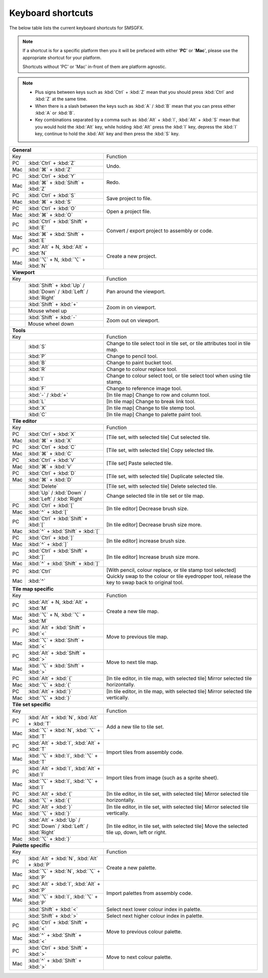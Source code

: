 
Keyboard shortcuts
==================

The below table lists the current keyboard shortcuts for SMSGFX.

.. note:: 
    If a shortcut is for a specific platform then you it will be prefaced with either '**PC**' or '**Mac**', please use the appropriate
    shortcut for your platform.

    Shortcuts without 'PC' or 'Mac' in-front of them are platform agnostic.

.. note:: 
    * Plus signs between keys such as :kbd:`Ctrl` + :kbd:`Z` mean that you should press :kbd:`Ctrl` and :kbd:`Z` at the same time.
    * When there is a slash between the keys such as :kbd:`A` / :kbd:`B` mean that you can press either :kbd:`A` or :kbd:`B`.
    * Key combinations separated by a comma such as :kbd:`Alt` + :kbd:`I`, :kbd:`Alt` + :kbd:`S` mean that you would hold the :kbd:`Alt` 
      key, while holding :kbd:`Alt` press the :kbd:`I` key, depress the :kbd:`I` key, continue to hold the :kbd:`Alt` key and then press 
      the :kbd:`S` key.

+-----+-----------------------------------------------------------------------+--------------------------------------------------------------------------------------+
| **General**                                                                                                                                                        |
+-----+-----------------------------------------------------------------------+--------------------------------------------------------------------------------------+
| Key                                                                         | Function                                                                             |
+-----+-----------------------------------------------------------------------+--------------------------------------------------------------------------------------+
| PC  | :kbd:`Ctrl` + :kbd:`Z`                                                | Undo.                                                                                |
+-----+-----------------------------------------------------------------------+                                                                                      +
| Mac | :kbd:`⌘` + :kbd:`Z`                                                   |                                                                                      |
+-----+-----------------------------------------------------------------------+--------------------------------------------------------------------------------------+
| PC  | :kbd:`Ctrl` + :kbd:`Y`                                                | Redo.                                                                                |
+-----+-----------------------------------------------------------------------+                                                                                      +
| Mac | :kbd:`⌘` + :kbd:`Shift` + :kbd:`Z`                                    |                                                                                      |
+-----+-----------------------------------------------------------------------+--------------------------------------------------------------------------------------+
| PC  | :kbd:`Ctrl` + :kbd:`S`                                                | Save project to file.                                                                |
+-----+-----------------------------------------------------------------------+                                                                                      +
| Mac | :kbd:`⌘` + :kbd:`S`                                                   |                                                                                      |
+-----+-----------------------------------------------------------------------+--------------------------------------------------------------------------------------+
| PC  | :kbd:`Ctrl` + :kbd:`O`                                                | Open a project file.                                                                 |
+-----+-----------------------------------------------------------------------+                                                                                      +
| Mac | :kbd:`⌘` + :kbd:`O`                                                   |                                                                                      |
+-----+-----------------------------------------------------------------------+--------------------------------------------------------------------------------------+
| PC  | :kbd:`Ctrl` + :kbd:`Shift` + :kbd:`E`                                 | Convert / export project to assembly or code.                                        |
+-----+-----------------------------------------------------------------------+                                                                                      +
| Mac | :kbd:`⌘` + :kbd:`Shift` + :kbd:`E`                                    |                                                                                      |
+-----+-----------------------------------------------------------------------+--------------------------------------------------------------------------------------+
| PC  | :kbd:`Alt` + N, :kbd:`Alt` + :kbd:`N`                                 | Create a new project.                                                                |
+-----+-----------------------------------------------------------------------+                                                                                      +
| Mac | :kbd:`⌥` + N, :kbd:`⌥` + :kbd:`N`                                     |                                                                                      |
+-----+-----------------------------------------------------------------------+--------------------------------------------------------------------------------------+
| **Viewport**                                                                                                                                                       |
+-----+-----------------------------------------------------------------------+--------------------------------------------------------------------------------------+
| Key                                                                         | Function                                                                             |
+-----+-----------------------------------------------------------------------+--------------------------------------------------------------------------------------+
|     | :kbd:`Shift` + :kbd:`Up` / :kbd:`Down` / :kbd:`Left` / :kbd:`Right`   | Pan around the viewport.                                                             |
+-----+-----------------------------------------------------------------------+--------------------------------------------------------------------------------------+
|     | :kbd:`Shift` + :kbd:`+`                                               | Zoom in on viewport.                                                                 |
+-----+-----------------------------------------------------------------------+                                                                                      +
|     | Mouse wheel up                                                        |                                                                                      |
+-----+-----------------------------------------------------------------------+--------------------------------------------------------------------------------------+
|     | :kbd:`Shift` + :kbd:`-`                                               | Zoom out on viewport.                                                                |
+-----+-----------------------------------------------------------------------+                                                                                      +
|     | Mouse wheel down                                                      |                                                                                      |
+-----+-----------------------------------------------------------------------+--------------------------------------------------------------------------------------+
| **Tools**                                                                                                                                                          |
+-----+-----------------------------------------------------------------------+--------------------------------------------------------------------------------------+
| Key                                                                         | Function                                                                             |
+-----+-----------------------------------------------------------------------+--------------------------------------------------------------------------------------+
|     | :kbd:`S`                                                              | Change to tile select tool in tile set, or tile attributes tool in tile map.         |
+-----+-----------------------------------------------------------------------+--------------------------------------------------------------------------------------+
|     | :kbd:`P`                                                              | Change to pencil tool.                                                               |
+-----+-----------------------------------------------------------------------+--------------------------------------------------------------------------------------+
|     | :kbd:`B`                                                              | Change to paint bucket tool.                                                         |
+-----+-----------------------------------------------------------------------+--------------------------------------------------------------------------------------+
|     | :kbd:`R`                                                              | Change to colour replace tool.                                                       |
+-----+-----------------------------------------------------------------------+--------------------------------------------------------------------------------------+
|     | :kbd:`I`                                                              | Change to colour select tool, or tile select tool when using tile stamp.             |
+-----+-----------------------------------------------------------------------+--------------------------------------------------------------------------------------+
|     | :kbd:`F`                                                              | Change to reference image tool.                                                      |
+-----+-----------------------------------------------------------------------+--------------------------------------------------------------------------------------+
|     | :kbd:`-` / :kbd:`+`                                                   | [In tile map] Change to row and column tool.                                         |
+-----+-----------------------------------------------------------------------+--------------------------------------------------------------------------------------+
|     | :kbd:`L`                                                              | [In tile map] Change to break link tool.                                             |
+-----+-----------------------------------------------------------------------+--------------------------------------------------------------------------------------+
|     | :kbd:`X`                                                              | [In tile map] Change to tile stemp tool.                                             |
+-----+-----------------------------------------------------------------------+--------------------------------------------------------------------------------------+
|     | :kbd:`C`                                                              | [In tile map] Change to palette paint tool.                                          |
+-----+-----------------------------------------------------------------------+--------------------------------------------------------------------------------------+
| **Tile editor**                                                                                                                                                    |
+-----+-----------------------------------------------------------------------+--------------------------------------------------------------------------------------+
| Key                                                                         | Function                                                                             |
+-----+-----------------------------------------------------------------------+--------------------------------------------------------------------------------------+
| PC  | :kbd:`Ctrl` + :kbd:`X`                                                | [Tile set, with selected tile] Cut selected tile.                                    |
+-----+-----------------------------------------------------------------------+                                                                                      +
| Mac | :kbd:`⌘` + :kbd:`X`                                                   |                                                                                      |
+-----+-----------------------------------------------------------------------+--------------------------------------------------------------------------------------+
| PC  | :kbd:`Ctrl` + :kbd:`C`                                                | [Tile set, with selected tile] Copy selected tile.                                   |
+-----+-----------------------------------------------------------------------+                                                                                      +
| Mac | :kbd:`⌘` + :kbd:`C`                                                   |                                                                                      |
+-----+-----------------------------------------------------------------------+--------------------------------------------------------------------------------------+
| PC  | :kbd:`Ctrl` + :kbd:`V`                                                | [Tile set] Paste selected tile.                                                      |
+-----+-----------------------------------------------------------------------+                                                                                      +
| Mac | :kbd:`⌘` + :kbd:`V`                                                   |                                                                                      |
+-----+-----------------------------------------------------------------------+--------------------------------------------------------------------------------------+
| PC  | :kbd:`Ctrl` + :kbd:`D`                                                | [Tile set, with selected tile] Duplicate selected tile.                              |
+-----+-----------------------------------------------------------------------+                                                                                      +
| Mac | :kbd:`⌘` + :kbd:`D`                                                   |                                                                                      |
+-----+-----------------------------------------------------------------------+--------------------------------------------------------------------------------------+
|     | :kbd:`Delete`                                                         | [Tile set, with selected tile] Delete selected tile.                                 |
+-----+-----------------------------------------------------------------------+--------------------------------------------------------------------------------------+
|     | :kbd:`Up` / :kbd:`Down` / :kbd:`Left` / :kbd:`Right`                  | Change selected tile in tile set or tile map.                                        |
+-----+-----------------------------------------------------------------------+--------------------------------------------------------------------------------------+
| PC  | :kbd:`Ctrl` + :kbd:`[`                                                | [In tile editor] Decrease brush size.                                                |
+-----+-----------------------------------------------------------------------+                                                                                      +
| Mac | :kbd:`^` + :kbd:`[`                                                   |                                                                                      |
+-----+-----------------------------------------------------------------------+--------------------------------------------------------------------------------------+
| PC  | :kbd:`Ctrl` + :kbd:`Shift` + :kbd:`[`                                 | [In tile editor] Decrease brush size more.                                           |
+-----+-----------------------------------------------------------------------+                                                                                      +
| Mac | :kbd:`^` + :kbd:`Shift` + :kbd:`[`                                    |                                                                                      |
+-----+-----------------------------------------------------------------------+--------------------------------------------------------------------------------------+
| PC  | :kbd:`Ctrl` + :kbd:`]`                                                | [In tile editor] increase brush size.                                                |
+-----+-----------------------------------------------------------------------+                                                                                      +
| Mac | :kbd:`^` + :kbd:`]`                                                   |                                                                                      |
+-----+-----------------------------------------------------------------------+--------------------------------------------------------------------------------------+
| PC  | :kbd:`Ctrl` + :kbd:`Shift` + :kbd:`]`                                 | [In tile editor] Increase brush size more.                                           |
+-----+-----------------------------------------------------------------------+                                                                                      +
| Mac | :kbd:`^` + :kbd:`Shift` + :kbd:`]`                                    |                                                                                      |
+-----+-----------------------------------------------------------------------+--------------------------------------------------------------------------------------+
| PC  | :kbd:`Ctrl`                                                           | [With pencil, colour replace, or tile stamp tool selected] Quickly swap to the       |
+-----+-----------------------------------------------------------------------+ colour or tile eyedropper tool, release the key to swap back to original tool.       +
| Mac | :kbd:`^`                                                              |                                                                                      |
+-----+-----------------------------------------------------------------------+--------------------------------------------------------------------------------------+
| **Tile map specific**                                                                                                                                              |
+-----+-----------------------------------------------------------------------+--------------------------------------------------------------------------------------+
| Key                                                                         | Function                                                                             |
+-----+-----------------------------------------------------------------------+--------------------------------------------------------------------------------------+
| PC  | :kbd:`Alt` + N, :kbd:`Alt` + :kbd:`M`                                 | Create a new tile map.                                                               |
+-----+-----------------------------------------------------------------------+                                                                                      +
| Mac | :kbd:`⌥` + N, :kbd:`⌥` + :kbd:`M`                                     |                                                                                      |
+-----+-----------------------------------------------------------------------+--------------------------------------------------------------------------------------+
| PC  | :kbd:`Alt` + :kbd:`Shift` + :kbd:`<`                                  | Move to previous tile map.                                                           |
+-----+-----------------------------------------------------------------------+                                                                                      +
| Mac | :kbd:`⌥` + :kbd:`Shift` + :kbd:`<`                                    |                                                                                      |
+-----+-----------------------------------------------------------------------+--------------------------------------------------------------------------------------+
| PC  | :kbd:`Alt` + :kbd:`Shift` + :kbd:`>`                                  | Move to next tile map.                                                               |
+-----+-----------------------------------------------------------------------+                                                                                      +
| Mac | :kbd:`⌥` + :kbd:`Shift` + :kbd:`>`                                    |                                                                                      |
+-----+-----------------------------------------------------------------------+--------------------------------------------------------------------------------------+
| PC  | :kbd:`Alt` + :kbd:`{`                                                 | [In tile editor, in tile map, with selected tile] Mirror selected tile horizontally. |
+-----+-----------------------------------------------------------------------+                                                                                      +
| Mac | :kbd:`⌥` + :kbd:`{`                                                   |                                                                                      |
+-----+-----------------------------------------------------------------------+--------------------------------------------------------------------------------------+
| PC  | :kbd:`Alt` + :kbd:`}`                                                 | [In tile editor, in tile map, with selected tile] Mirror selected tile vertically.   |
+-----+-----------------------------------------------------------------------+                                                                                      +
| Mac | :kbd:`⌥` + :kbd:`}`                                                   |                                                                                      |
+-----+-----------------------------------------------------------------------+--------------------------------------------------------------------------------------+
| **Tile set specific**                                                                                                                                              |
+-----+-----------------------------------------------------------------------+--------------------------------------------------------------------------------------+
| Key                                                                         | Function                                                                             |
+-----+-----------------------------------------------------------------------+--------------------------------------------------------------------------------------+
| PC  | :kbd:`Alt` + :kbd:`N`, :kbd:`Alt` + :kbd:`T`                          | Add a new tile to tile set.                                                          |
+-----+-----------------------------------------------------------------------+                                                                                      +
| Mac | :kbd:`⌥` + :kbd:`N`, :kbd:`⌥` + :kbd:`T`                              |                                                                                      |
+-----+-----------------------------------------------------------------------+--------------------------------------------------------------------------------------+
| PC  | :kbd:`Alt` + :kbd:`I`, :kbd:`Alt` + :kbd:`T`                          | Import tiles from assembly code.                                                     |
+-----+-----------------------------------------------------------------------+                                                                                      +
| Mac | :kbd:`⌥` + :kbd:`I`, :kbd:`⌥` + :kbd:`T`                              |                                                                                      |
+-----+-----------------------------------------------------------------------+--------------------------------------------------------------------------------------+
| PC  | :kbd:`Alt` + :kbd:`I`, :kbd:`Alt` + :kbd:`I`                          | Import tiles from image (such as a sprite sheet).                                    |
+-----+-----------------------------------------------------------------------+                                                                                      +
| Mac | :kbd:`⌥` + :kbd:`I`, :kbd:`⌥` + :kbd:`I`                              |                                                                                      |
+-----+-----------------------------------------------------------------------+--------------------------------------------------------------------------------------+
| PC  | :kbd:`Alt` + :kbd:`{`                                                 | [In tile editor, in tile set, with selected tile] Mirror selected tile horizontally. |
+-----+-----------------------------------------------------------------------+                                                                                      +
| Mac | :kbd:`⌥` + :kbd:`{`                                                   |                                                                                      |
+-----+-----------------------------------------------------------------------+--------------------------------------------------------------------------------------+
| PC  | :kbd:`Alt` + :kbd:`}`                                                 | [In tile editor, in tile set, with selected tile] Mirror selected tile vertically.   |
+-----+-----------------------------------------------------------------------+                                                                                      +
| Mac | :kbd:`⌥` + :kbd:`}`                                                   |                                                                                      |
+-----+-----------------------------------------------------------------------+--------------------------------------------------------------------------------------+
| PC  | :kbd:`Alt` + :kbd:`Up` / :kbd:`Down` / :kbd:`Left` / :kbd:`Right`     | [In tile editor, in tile set, with selected tile] Move the selected tile up, down,   |
+-----+-----------------------------------------------------------------------+ left or right.                                                                       +
| Mac | :kbd:`⌥` + :kbd:`}`                                                   |                                                                                      |
+-----+-----------------------------------------------------------------------+--------------------------------------------------------------------------------------+
| **Palette specific**                                                                                                                                               |
+-----+-----------------------------------------------------------------------+--------------------------------------------------------------------------------------+
| Key                                                                         | Function                                                                             |
+-----+-----------------------------------------------------------------------+--------------------------------------------------------------------------------------+
| PC  | :kbd:`Alt` + :kbd:`N`, :kbd:`Alt` + :kbd:`P`                          | Create a new palette.                                                                |
+-----+-----------------------------------------------------------------------+                                                                                      +
| Mac | :kbd:`⌥` + :kbd:`N`, :kbd:`⌥` + :kbd:`P`                              |                                                                                      |
+-----+-----------------------------------------------------------------------+--------------------------------------------------------------------------------------+
| PC  | :kbd:`Alt` + :kbd:`I`, :kbd:`Alt` + :kbd:`P`                          | Import palettes from assembly code.                                                  |
+-----+-----------------------------------------------------------------------+                                                                                      +
| Mac | :kbd:`⌥` + :kbd:`I`, :kbd:`⌥` + :kbd:`P`                              |                                                                                      |
+-----+-----------------------------------------------------------------------+--------------------------------------------------------------------------------------+
|     | :kbd:`Shift` + :kbd:`<`                                               | Select next lower colour index in palette.                                           |
+-----+-----------------------------------------------------------------------+--------------------------------------------------------------------------------------+
|     | :kbd:`Shift` + :kbd:`>`                                               | Select next higher colour index in palette.                                          |
+-----+-----------------------------------------------------------------------+--------------------------------------------------------------------------------------+
| PC  | :kbd:`Ctrl` + :kbd:`Shift` + :kbd:`<`                                 | Move to previous colour palette.                                                     |
+-----+-----------------------------------------------------------------------+                                                                                      +
| Mac | :kbd:`^` + :kbd:`Shift` + :kbd:`<`                                    |                                                                                      |
+-----+-----------------------------------------------------------------------+--------------------------------------------------------------------------------------+
| PC  | :kbd:`Ctrl` + :kbd:`Shift` + :kbd:`>`                                 | Move to next colour palette.                                                         |
+-----+-----------------------------------------------------------------------+                                                                                      +
| Mac | :kbd:`^` + :kbd:`Shift` + :kbd:`>`                                    |                                                                                      |
+-----+-----------------------------------------------------------------------+--------------------------------------------------------------------------------------+
